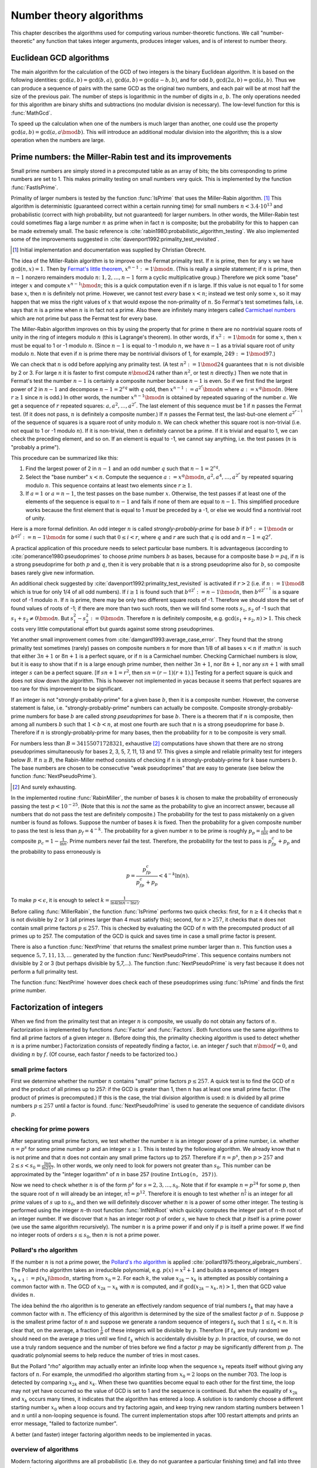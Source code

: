 ========================
Number theory algorithms
========================

This chapter describes the algorithms used for computing various
number-theoretic functions.  We call "number-theoretic" any function
that takes integer arguments, produces integer values, and is of
interest to number theory.

Euclidean GCD algorithms
------------------------

The main algorithm for the calculation of the GCD of two integers is
the binary Euclidean algorithm.  It is based on the following
identities: :math:`\gcd(a,b) = \gcd(b,a)`, :math:`\gcd(a,b) = \gcd(a-b,b)`,
and for odd :math:`b`, :math:`\gcd(2a,b) = \gcd(a,b)`. Thus we can produce
a sequence of pairs with the same GCD as the original two numbers, and each
pair will be at most half the size of the previous pair. The number of
steps is logarithmic in the number of digits in :math:`a`, :math:`b`. The only
operations needed for this algorithm are binary shifts and
subtractions (no modular division is necessary).  The low-level
function for this is :func:`MathGcd`.

To speed up the calculation when one of the numbers is much larger
than another, one could use the property :math:`\gcd(a,b)=\gcd(a,a \bmod b)`.
This will introduce an additional modular division into the algorithm;
this is a slow operation when the numbers are large.

Prime numbers: the Miller-Rabin test and its improvements
---------------------------------------------------------

Small prime numbers are simply stored in a precomputed table as an array of
bits; the bits corresponding to prime numbers are set to 1.  This makes
primality testing on small numbers very quick.  This is implemented by the
function :func:`FastIsPrime`.

Primality of larger numbers is tested by the function :func:`IsPrime` that
uses the Miller-Rabin algorithm. [#miller-rabin]_ This algorithm is
deterministic (guaranteed correct within a certain running time) for
small numbers :math:`n<3.4\cdot10^{13}` and probabilistic (correct with high
probability, but not guaranteed) for larger numbers.  In other words,
the Miller-Rabin test could sometimes flag a large number :math:`n` as prime
when in fact :math:`n` is composite; but the probability for this to happen
can be made extremely small. The basic reference is
:cite:`rabin1980:probabilistic_algorithm_testing`.  We also implemented some
of the improvements suggested in :cite:`davenport1992:primality_test_revisited`.

.. [#miller-rabin] Initial implementation and documentation was supplied by Christian Obrecht.

The idea of the Miller-Rabin algorithm is to improve on the Fermat
primality test. If :math:`n` is prime, then for any :math:`x` we have
:math:`\gcd(n,x)=1`. Then by `Fermat's little theorem`_,
:math:`x^{n-1}:=1 \bmod n`. (This is really a simple statement; if :math:`n` is
prime, then :math:`n-1` nonzero remainders modulo :math:`n`: :math:`1, 2, 
\ldots, n-1` form a cyclic multiplicative group.) Therefore we pick some 
"base" integer :math:`x` and compute :math:`x^{n-1} \bmod n`; this is a quick
computation even if :math:`n` is large. If this value is not equal to 1 for 
some base :math:`x`, then :math:`n` is definitely not prime.  However, we
cannot test *every* base :math:`x<n`; instead we test only some :math:`x`, so
it may happen that we miss the right values of :math:`x` that would expose the
non-primality of :math:`n`.  So Fermat's test sometimes fails, i.e. says
that :math:`n` is a prime when :math:`n` is in fact not a prime.  Also there
are infinitely many integers called `Carmichael numbers`_ which are not
prime but pass the Fermat test for every base.

.. _Fermat's little theorem: https://en.wikipedia.org/wiki/Fermat%27s_little_theorem
.. _Carmichael numbers: https://en.wikipedia.org/wiki/Carmichael_number

The Miller-Rabin algorithm improves on this by using the property that
for prime :math:`n` there are no nontrivial square roots of unity in the
ring of integers modulo :math:`n` (this is Lagrange's theorem). In other
words, if :math:`x^2:=1 \bmod n` for some :math:`x`, then :math:`x` must
be equal to 1 or -1 modulo :math:`n`. (Since :math:`n-1` is equal to -1
modulo :math:`n`, we have :math:`n-1` as a trivial square root of unity
modulo :math:`n`.  Note that even if :math:`n` is prime there may be
nontrivial divisors of 1, for example, :math:`2\dot49:=1 \bmod 97`.)

We can check that :math:`n` is odd before applying any primality test. (A
test :math:`n^2:=1 \bmod 24` guarantees that :math:`n` is not divisible by
2 or 3.  For large :math:`n` it is faster to first compute :math:`n \bmod 24`
rather than :math:`n^2`, or test :math:`n` directly.)  Then we note that in
Fermat's test the number :math:`n-1` is certainly a composite number because
:math:`n-1` is even. So if we first find the largest power of 2 in :math:`n-1`
and decompose :math:`n-1=2^rq` with :math:`q` odd, then
:math:`x^{n-1}:=a^{2^r}\bmod n` where :math:`a:=x^q \bmod n`. (Here
:math:`r\ge 1` since :math:`n` is odd.) In other words,
the number :math:`x^{n-1}\bmod n` is obtained by repeated squaring of the
number :math:`a`.  We get a sequence of :math:`r` repeated squares:
:math:`a, a^2,\ldots,a^{2^r}`.  The last element of this sequence must be 1 if
:math:`n` passes the Fermat test.  (If it does not pass, :math:`n` is
definitely a composite number.)  If :math:`n` passes the Fermat test, the
last-but-one element :math:`a^{2^{r-1}}` of the sequence of squares is a
square root of unity modulo :math:`n`.  We can check whether this square
root is non-trivial (i.e. not equal to 1 or -1 modulo :math:`n`). If it is
non-trivial, then :math:`n` definitely cannot be a prime. If it is trivial
and equal to 1, we can check the preceding element, and so on. If an
element is equal to -1, we cannot say anything, i.e. the test passes
(:math:`n` is "probably a prime").
 
This procedure can be summarized like this:

1. Find the largest power of 2 in :math:`n-1` and an odd number :math:`q`
   such that :math:`n-1=2^rq`.
2. Select the "base number" :math:`x<n`. Compute the sequence
   :math:`a:=x^q \bmod n`, :math:`a^2, a^4,\ldots, a^{2^r}` by repeated
   squaring modulo :math:`n`. This sequence contains at least two elements
   since :math:`r\ge 1`.
3. If :math:`a=1` or :math:`a=n-1`, the test passes on the base number
   :math:`x`. Otherwise, the test passes if at least one of the elements of
   the sequence is equal to :math:`n-1` and fails if none of them are equal
   to :math:`n-1`. This simplified procedure works because the first element
   that is equal to 1 *must* be preceded by a -1, or else we would find a
   nontrivial root of unity.

Here is a more formal definition. An odd integer :math:`n` is called
*strongly-probably-prime* for base :math:`b` if :math:`b^q:=1 \bmod n` or
:math:`b^{q2^i}:=n-1 \bmod n` for some :math:`i` such that :math:`0\le i < r`,
where :math:`q` and :math:`r` are such that :math:`q` is odd and
:math:`n-1 = q2^r`.

A practical application of this procedure needs to select particular
base numbers.  It is advantageous (according to
:cite:`pomerance1980:pseudoprimes` to choose *prime* numbers :math:`b`
as bases, because for a composite base :math:`b=pq`, if :math:`n` is
a strong pseudoprime for both :math:`p` and :math:`q`, then it is very
probable that :math:`n` is a strong pseudoprime also for :math:`b`,
so composite bases rarely give new information.

An additional check suggested by :cite:`davenport1992:primality_test_revisited`
is activated if :math:`r>2` (i.e. if :math:`n:=1\bmod 8` which is true for
only 1/4 of all odd numbers).  If :math:`i\ge 1` is found such that
:math:`b^{q2^i}:=n-1\bmod n`, then :math:`b^{q2^{i-1}}` is a square root
of -1 modulo :math:`n`. If :math:`n` is prime, there may be only two different
square roots of -1.  Therefore we should store the set of found values
of roots of -1; if there are more than two such roots, then we will find
some roots :math:`s_1`, :math:`s_2` of -1 such that
:math:`s_1+s_2\ne 0 \bmod n`. But :math:`s_1^2-s_2^2:=0 \bmod n`.
Therefore :math:`n` is definitely composite, e.g. :math:`\gcd(s_1+s_2,n)>1`.
This check costs very little computational effort but guards against some
strong pseudoprimes.

Yet another small improvement comes from :cite:`damgard1993:average_case_error`.
They found that the strong primality test sometimes (rarely) passes on
composite numbers :math:`n` for more than 1/8 of all bases :math:`x<n`
if :math:n` is such that either :math:`3n+1` or :math:`8n+1` is a perfect
square, or if :math:`n` is a Carmichael number. Checking Carmichael numbers
is slow, but it is easy to show that if :math:`n` is a large enough prime
number, then neither :math:`3n+1`, nor :math:`8n+1`, nor any :math:`sn+1`
with small integer :math:`s` can be a perfect square.  [If :math:`sn+1=r^2`,
then :math:`sn=(r-1)(r+1)`.]  Testing for a perfect square is quick and does
not slow down the algorithm. This is however not implemented in yacas because
it seems that perfect squares are too rare for this improvement to be
significant.

If an integer is not "strongly-probably-prime" for a given base :math:`b`,
then it is a composite number.  However, the converse statement is
false, i.e. "strongly-probably-prime" numbers can actually be
composite.  Composite strongly-probably-prime numbers for base :math:`b` are
called *strong pseudoprimes* for base :math:`b`. There is a theorem
that if :math:`n` is composite, then among all numbers :math:`b` such that
:math:`1 < b < n`, at most one fourth are such that :math:`n` is a strong
pseudoprime for base :math:`b`.  Therefore if :math:`n` is 
strongly-probably-prime for many bases, then the probability for :math:`n`
to be composite is very small.

For numbers less than :math:`B=34155071728321`, exhaustive [#exhaustive]_
computations have shown that there are no strong
pseudoprimes simultaneously for bases 2, 3, 5, 7, 11, 13 and 17. This
gives a simple and reliable primality test for integers below :math:`B`.
If :math:`n\ge B`, the Rabin-Miller method consists of checking if
:math:`n` is strongly-probably-prime for :math:`k` base numbers :math:`b`.
The base numbers are chosen to be consecutive "weak pseudoprimes" that are
easy to generate (see below the function :func:`NextPseudoPrime`).

.. [#exhaustive] And surely exhausting.

In the implemented routine :func:`RabinMiller`, the number of bases :math:`k`
is chosen to make the probability of erroneously passing the test
:math:`p < 10^{-25}`. (Note that this is *not* the same as the probability
to give an incorrect answer, because all numbers that do not pass the
test are definitely composite.) The probability for the test to pass
mistakenly on a given number is found as follows.  Suppose the number
of bases :math:`k` is fixed. Then the probability for a given composite
number to pass the test is less than :math:`p_f=4^{-k}`. The probability
for a given number :math:`n` to be prime is roughly
:math:`p_p=\frac{1}{\ln{n}}` and to be composite
:math:`p_c=1-\frac{1}{\ln{n}}`. Prime numbers never fail the test.
Therefore, the probability for the test to pass is :math:`p_fp_c+p_p`
and the probability to pass erroneously is

.. math:: p = \frac{p_fp_c}{p_fp_c+p_p} < 4^{-k}\ln(n).

To make :math:`p<\epsilon`, it is enough to select
:math:`k=\frac{1}{\ln{4}(\ln{n}-\ln{\epsilon})}`.

Before calling :func:`MillerRabin`, the function :func:`IsPrime` performs two
quick checks: first, for :math:`n\ge4` it checks that :math:`n` is not divisible by
2 or 3 (all primes larger than 4 must satisfy this); second, for
:math:`n>257`, it checks that :math:`n` does not contain small prime factors
:math:`p\le257`.  This is checked by evaluating the GCD of :math:`n` with the
precomputed product of all primes up to 257.  The computation of the
GCD is quick and saves time in case a small prime factor is present.

There is also a function :func:`NextPrime` that returns the smallest
prime number larger than :math:`n`.  This function uses a sequence
:math:`5,7,11,13,\ldots` generated by the function :func:`NextPseudoPrime`.
This sequence contains numbers not divisible by 2 or 3 (but perhaps
divisible by 5,7,...). The function :func:`NextPseudoPrime` is very fast
because it does not perform a full primality test.

The function :func:`NextPrime` however does check each of these pseudoprimes
using :func:`IsPrime` and finds the first prime number.


Factorization of integers
-------------------------

When we find from the primality test that an integer :math:`n` is composite,
we usually do not obtain any factors of :math:`n`.  Factorization is
implemented by functions :func:`Factor` and :func:`Factors`.  Both functions
use the same algorithms to find all prime factors of a given integer :math:`n`.
(Before doing this, the primality checking algorithm is used to detect
whether :math:`n` is a prime number.)  Factorization consists of repeatedly
finding a factor, i.e. an integer :math:`f` such that :math:`n\bmod f=0`, and
dividing :math:`n` by :math:`f`.  (Of course, each fastor :math:`f` needs to be
factorized too.)

small prime factors
^^^^^^^^^^^^^^^^^^^

First we determine whether the number :math:`n` contains "small" prime
factors :math:`p\le257`. A quick test is to find the GCD of :math:`n` and the
product of all primes up to 257: if the GCD is greater than 1, then
:math:`n` has at least one small prime factor. (The product of primes is
precomputed.) If this is the case, the trial division algorithm is
used: :math:`n` is divided by all prime numbers :math:`p\le257` until a factor is
found. :func:`NextPseudoPrime` is used to generate the sequence of candidate
divisors :math:`p`.

checking for prime powers
^^^^^^^^^^^^^^^^^^^^^^^^^

After separating small prime factors, we test whether the number :math:`n`
is an integer power of a prime number, i.e. whether :math:`n=p^s` for some
prime number :math:`p` and an integer :math:`s\ge1`. This is tested by the
following algorithm. We already know that :math:`n` is not prime and that
:math:`n` does not contain any small prime factors up to 257. Therefore if
:math:`n=p^s`, then :math:`p>257` and :math:`2\le s<s_0=\frac{\ln{n}}{\ln{257}}`.
In other words, we only need to look for powers not greater than :math:`s_0.`
This number can be approximated by the "integer logarithm" of :math:`n` in
base 257 (routine ``IntLog(n, 257)``).

Now we need to check whether :math:`n` is of the form :math:`p^s` for
:math:`s=2,3,\ldots,s_0`. Note that if for example :math:`n=p^{24}` for some
:math:`p`, then the square root of :math:`n` will already be an integer,
:math:`n^\frac{1}{2}=p^{12}`. Therefore it is enough to test whether
:math:`n^\frac{1}{s}` is an integer for all *prime* values of :math:`s` up to
:math:`s_0`, and then we will definitely discover whether :math:`n` is a power
of some other integer. The testing is performed using the integer :math:`n`-th
root function :func:`IntNthRoot` which quickly computes the integer part of
:math:`n`-th root of an integer number. If we discover that :math:`n` has an
integer root :math:`p` of order :math:`s`, we have to check that :math:`p`
itself is a prime power (we use the same algorithm recursively). The number
:math:`n` is a prime power if and only if :math:`p` is itself a prime power.
If we find no integer roots of orders :math:`s\le s_0`, then :math:`n` is not
a prime power.

Pollard's rho algorithm
^^^^^^^^^^^^^^^^^^^^^^^

If the number :math:`n` is not a prime power, the `Pollard's rho algorithm`_
is applied :cite:`pollard1975:theory_algebraic_numbers`. The Pollard rho
algorithm takes an irreducible polynomial, e.g. :math:`p(x)=x^2+1` and builds
a sequence of integers :math:`x_{k+1}:=p(x_k)\bmod n`, starting from
:math:`x_0=2`. For each :math:`k`, the value :math:`x_{2k}-x_k` is attempted
as possibly containing a common factor with :math:`n`. The GCD of
:math:`x_{2k}-x_k` with :math:`n` is computed, and if
:math:`\gcd(x_{2k}-x_k,n)>1`, then that GCD value divides :math:`n`.

.. _Pollard's rho algorithm: https://en.wikipedia.org/wiki/Pollard%27s_rho_algorithm

The idea behind the rho algorithm is to generate an effectively
random sequence of trial numbers :math:`t_k` that may have a common factor
with :math:`n`. The efficiency of this algorithm is determined by the size
of the smallest factor :math:`p` of :math:`n`. Suppose :math:`p` is the
smallest prime factor of :math:`n` and suppose we generate a random sequence
of integers :math:`t_k` such that :math:`1\leq t_k<n`. It is clear that, on
the average, a fraction :math:`\frac{1}{p}` of these integers will be divisible
by :math:`p`. Therefore (if :math:`t_k` are truly random) we should need on
the average :math:`p` tries until we find :math:`t_k` which is accidentally
divisible by :math:`p`. In practice, of course, we do not use a truly random
sequence and the number of tries before we find a factor :math:`p` may be
significantly different from :math:`p`. The quadratic polynomial seems to
help reduce the number of tries in most cases.

But the Pollard "rho" algorithm may actually enter an infinite loop
when the sequence :math:`x_k` repeats itself without giving any factors of
:math:`n`. For example, the unmodified rho algorithm starting from
:math:`x_0=2` loops on the number 703. The loop is detected by comparing
:math:`x_{2k}` and :math:`x_k`. When these two quantities become equal to each
other for the first time, the loop may not yet have occurred so the
value of GCD is set to 1 and the sequence is continued. But when the
equality of :math:`x_{2k}` and :math:`x_k` occurs many times, it indicates that
the algorithm has entered a loop. A solution is to randomly choose a
different starting number :math:`x_0` when a loop occurs and try factoring
again, and keep trying new random starting numbers between 1 and :math:`n`
until a non-looping sequence is found. The current implementation
stops after 100 restart attempts and prints an error message, "failed
to factorize number".

A better (and faster) integer factoring algorithm needs to be
implemented in yacas.

overview of algorithms
^^^^^^^^^^^^^^^^^^^^^^

Modern factoring algorithms are all probabilistic (i.e. they do not
guarantee a particular finishing time) and fall into three categories:

1. Methods that work well (i.e. quickly) if there is a relatively
   small factor :math:`p` of :math:`n` (even if :math:`n` itself is large).
   Pollard's rho algorithm belongs to this category. The fastest in this
   category is `Lenstra's elliptic curves method`_ (ECM).
2. Methods that work equally quickly regardless of the size of
   factors (but slower with larger :math:`n`). These are the continued
   fractions method and the various sieve methods. The current best
   is the `General Number Field Sieve`_ (GNFS) but it is quite a
   complicated algorithm requiring operations with high-order algebraic
   numbers. The next best one is the `Multiple Polynomial Quadratic
   Sieve`_ (MPQS).
3. Methods that are suitable only for numbers of special
   interesting form, e.g. Fermat numbers :math:`2^{2^k}-1` or generally
   numbers of the form :math:`r^s+a` where :math:`s` is large but :math:`r`
   and :math:`a` are very small integers. The best method seems to be the
   `Special Number Field Sieve`_ which is a faster variant of the GNFS adapted
   to the problem.

.. _Lenstra's elliptic curves method: https://en.wikipedia.org/wiki/Lenstra_elliptic_curve_factorization
.. _General Number Field Sieve: https://en.wikipedia.org/wiki/General_number_field_sieve
.. _Multiple Polynomial Quadratic Sieve: http://www.mersennewiki.org/index.php/Multiple_polynomial_quadratic_sieve
.. _Special Number Field Sieve: https://en.wikipedia.org/wiki/Special_number_field_sieve

There is ample literature describing these algorithms.

The Jacobi symbol
-----------------

A number :math:`m` is a *quadratic residue modulo* :math:`n` if there exists a
number :math:`k` such that :math:`k^2:=m\bmod n`.

The `Legendre symbol`_ :math:`(\frac{m}{n})` is defined as :math:`+1` if 
:math:`m` is a quadratic residue modulo :math:`n` and :math:`-1` if it is a
non-residue. The Legendre symbol is equal to :math:`0` if :math:`\frac{m}{n}`
is an integer.

.. _Legendre symbol: https://en.wikipedia.org/wiki/Legendre_symbol

The `Jacobi symbol` :math:`(\frac{m}{n})` is defined as the product of the
Legendre symbols of the prime factors :math:`f_i` of 
:math:`n=f_1^{p_1}\ldots f_s^{p_s}`

.. math:: \left(\frac{m}{n}\right) := \left(\frac{m}{f_1}\right)^{p_1}\ldots \left(\frac{m}{f}\right)^{p_s}

(Here we used the same notation :math:`(\frac{a}{b})` for the Legendre and the
Jacobi symbols; this is confusing but seems to be the current practice.)  The
Jacobi symbol is equal to :math:`0` if :math:`m`, :math:`n` are not mutually
prime (have a common factor). The Jacobi symbol and the Legendre symbol have
values :math:`+1`, :math:`-1` or :math:`0`.

.. _Jacobi symbol: https://en.wikipedia.org/wiki/Jacobi_symbol

The Jacobi symbol can be efficiently computed without knowing the full
factorization of the number :math:`n`.  The currently used method is based
on the following identities for the Jacobi symbol:

1. :math:`(\frac{a}{1}) = 1`,
2. :math:`(\frac{2}{b}) = (-1)^{\frac{b^2-1}{8}}`,
3. :math:`(\frac{ab}{c}) = (\frac{a}{c})(\frac{b}{c})`,
4. If :math:`a:=b\bmod c`, then :math:`(\frac{a}{c})=(\frac{b}{c})`,
5. If :math:`a`, :math:`b` are both odd, then
   :math:`(\frac{a}{b})=(\frac{b}{a}) (-1)^\frac{(a-1)(b-1)}{4}`.

Using these identities, we can recursively reduce the computation of
the Jacobi symbol :math:`(\frac{a}{b})` to the computation of the Jacobi
symbol for numbers that are on the average half as large.  This is similar
to the fast binary Euclidean algorithm for the computation of the GCD.  The
number of levels of recursion is logarithmic in the arguments :math:`a`,
:math:`b`.

More formally, Jacobi symbol :math:`(\frac{a}{b})` is computed by the following
algorithm.  (The number :math:`b` must be an odd positive integer, otherwise
the result is undefined.)

1. If :math:`b=1`, return :math:`1` and stop. If :math:`a=0`, return :math:`0`
   and stop. Otherwise, replace :math:`(\frac{a}{b})` by
   :math:`(\frac{a\bmod b}{b})` (identity 4).
2. Find the largest power of :math:`2` that divides :math:`a`. Say, 
   :math:`a=2^{sc}` where :math:`c` is odd.  Replace :math:`(\frac{a}{b})` by
   :math:`(\frac{c}{b})(-1)^\frac{s(b^2-1)}{8}`
   (identities 2 and 3).
3. Now that :math:`c<b`, replace :math:`(\frac{c}{b})` by 
   :math:`(\frac{b}{c})(-1)^\frac{(b-1)(c-1)}{4}` (identity 5).
4. Continue to step 1.

Note that the arguments :math:`a`, :math:`b` may be very large integers and we
should avoid performing multiplications of these numbers.  We can
compute :math:`(-1)^\frac{(b-1)(c-1)}{4}` without multiplications. This
expression is equal to :math:`1` if either :math:`b` or :math:`c` is equal to 1
mod 4; it is equal to :math:`-1` only if both :math:`b` and :math:`c` are equal
to 3 mod 4. Also, :math:`(-1)^\frac{b^2-1}{8}` is equal to :math:`1` if either
:math:`b=1` or :math:`b=7` mod 8, and it is equal to :math:`-1` if :math:`b=3`
or :math:`b=5` mod 8.  Of course, if :math:`s` is even, none of this needs
to be computed.


Integer partitions
------------------

partitions of an integer
^^^^^^^^^^^^^^^^^^^^^^^^

A partition of an integer :math:`n` is a way of writing :math:`n` as the sum of
positive integers, where the order of these integers is unimportant.
For example, there are 3 ways to write the number 3 in this way:
:math:`3=1+1+1`, :math:`3=1+2`, :math:`3=3`.  The function :func:`PartitionsP`
counts the number of such partitions.

partitions of an integer by Rademacher-Hardy-Ramanujan series
"""""""""""""""""""""""""""""""""""""""""""""""""""""""""""""

Large :math:`n`

The first algorithm used to compute this function uses the
Rademacher-Hardy-Ramanujan (RHR) theorem and is efficient for large
:math:`n`.  (See for example [Ahlgren <i>et al.</i> 2001].)  The number of
partitions :math:`P(n)` is equal to an infinite sum:

.. math:: P(n) = \frac{1}{\pi\sqrt{2}}\sum_{k=1}^{\infty}\sqrt{k}A(k,n)S(k,n),

where the functions :math:`A` and :math:`S` are defined as follows:

.. math:: S(k,n) := \frac{d}{dn} \frac{\sinh(\frac{\pi}{k}\sqrt{\frac{2}{3}(n-\frac{1}{24})})}{\sqrt{n-\frac{1}{24}}}

.. math:: A(k,n) := \sum_{l=1}^{k} \delta_{\gcd(l,k),1}\exp(-2\pi i \frac{ln}{k}+\pi i B(k,l)),

where :math:`\delta_{x,y}` is the Kronecker delta function (so that the
summation goes only over integers :math:`l` which are mutually prime with
:math:`k`) and :math:`B` is defined by 

.. math:: B(k,l) := \sum_{j=1}^{k-1}\frac{j}{k}\left(\frac{lj}{k}-\left\lfloor\frac{lj}{k}\right\rfloor-\frac{1}{2}\right).

The first term of the series gives, at large :math:`n`, the Hardy-Ramanujan
asymptotic estimate,

.. math:: P(n) \sim P_0(n) := \frac{1}{4n\sqrt{3}}\exp\left(\pi\sqrt{\frac{2n}{3}}\right).

The absolute value of each term decays quickly, so after :math:`O(\sqrt{n})`
terms the series gives an answer that is very close to the integer result.

There exist estimates of the error of this series, but they are
complicated.  The series is sufficiently well-behaved and it is easier
to determine the truncation point heuristically.  Each term of the
series is either 0 (when all terms in :math:`A(k,n)` happen to cancel) or
has a magnitude which is not very much larger than the magnitude of
the previous nonzero term.  (But the series is not actually
monotonic.)  In the current implementation, the series is truncated
when :math:`|A(k,n)S(n)\sqrt{k}|` becomes smaller than :math:`0.1` for the
first time; in any case, the maximum number of calculated terms is
:math:`5+\frac{\sqrt{n}}{2}`.  One can show that asymptotically for large
:math:`n`, the required number of terms is less than
:math:`\frac{\mu}{\ln{\mu}}`, where :math:`\mu:=\pi\sqrt{\frac{2n}{3}}`.

[Ahlgren <i>et al.</i> 2001] mention that there exist explicit
constants :math:`B_1` and :math:`B_2` such that

.. math:: |P(n)-\sum_{k=1}^{B_1\sqrt{n}}A(k,n))| < B_2n^{-\frac{1}{4}}.

The floating-point precision necessary to obtain the integer result
must be at least the number of digits in the first term :math:`P_0(n)`, i.e.

.. math:: Prec > \frac{\pi\sqrt{\frac{2n}{3}}-\ln(4n\sqrt{3})}{\ln(10)}.

However, :program:`yacas` currently uses the fixed-point precision model.
Therefore, the current implementation divides the series by :math:`P_0(n)`
and computes all terms to :math:`Prec` digits.

The RHR algorithm requires :math:`O\left(\left(\frac{n}{\ln(n)}\right)^\frac{3}{2}\right)`
operations, of which :math:`O(\frac{n}{\ln(n)})` are long multiplications at
precision :math:`Prec\sim O(\sqrt{n})` digits.  The computational cost is
therefore :math:`O(\frac{n}{\ln(n)}M(\sqrt{n}))`.

partitions of an integer by recurrence relation
"""""""""""""""""""""""""""""""""""""""""""""""

Small :math:`n`

The second, simpler algorithm involves a recurrence relation

.. math:: P_n = \sum_{k=1}^n (-1)^{k+1}(P_{n-\frac{k(3k-1)}{2}}+P_{n-\frac{k(3k+1)}{2}}).

The sum can be written out as

.. math:: P_{n-1}+P_{n-2}-P_{n-5}-P_{n-7}+\ldots,

where :math:`1, 2, 5, 7, \ldots` is the `generalized pentagonal sequence`_
generated by the pairs :math:`\frac{k(3k-1)}{2}`, :math:`\frac{k(3k+1)}{2}`
for :math:`k=1,2,\ldots`. The recurrence starts from :math:`P_0=1`,
:math:`P_1=1`.  (This is implemented as :func:`PartitionsP'recur`.)

.. _generalized pentagonal sequence: https://oeis.org/A001318

The sum is actually not over all :math:`k` up to :math:`n` but is truncated when
the pentagonal sequence grows above :math:`n`.  Therefore, it contains only
:math:`O(\sqrt{n})` terms.  However, computing :math:`P_n` using the recurrence
relation requires computing and storing :math:`P_k` for all
:math:`1\le k\le n`. No long multiplications are necessary, but the number
of long additions of numbers with :math:`Prec\sim O(\sqrt{n})` digits is
:math:`O(n^\frac{3}{2})`. Therefore the computational cost is :math:`O(n^2)`.
This is asymptotically slower than the RHR algorithm even if a slow
:math:`O(n^2)` multiplication is used. With internal yacas math, the recurrence
relation is faster for :math:`n<300` or so, and for larger :math:`n` the RHR
algorithm is faster.


Miscellaneous functions
-----------------------

divisors
^^^^^^^^

The function :func:`Divisors` currently returns the number of divisors of
integer, while :func:`DivisorsSum` returns the sum of these divisors.  (The
current algorithms need to factor the number.) The following theorem
is used:

Let :math:`p_1^{k_1}\ldots p_r^{k_r}` be the prime factorization of :math:`n`,
where :math:`r` is the number of prime factors and :math:`k_i` is the
multiplicity of the :math:`i`-th factor. Then 

.. math::

   \mathrm{Divisors}(n) =(k_1+1)\ldots(k_r+1)

.. math::
   \mathrm{DivisorsSum}(n) = \frac{p_1^{k_1+1} -1}{p_1-1}\ldots\frac{p_r^{k_r+1} -1}{p_r-1}

proper divisors
"""""""""""""""

The functions :func:`ProperDivisors` and :func:`ProperDivisorsSum` are
functions that do the same as the above functions, except they do not consider
the number :math:`n` as a divisor for itself.  These functions are defined
by:

.. math::

   \mathrm{ProperDivisors}(n) := \mathrm{Divisors}(n) - 1;

.. math::
   \mathrm{ProperDivisorsSum}(n) := \mathrm{DivisorsSum}(n) - n;

Another number-theoretic function is :func:`Moebius`, defined as follows:
:math:`\mathrm{Moebius}(n)=(-1)^r` if no factors of :math:`n` are repeated,
:math:`\mathrm{Moebius}(n)=0` if some factors are repeated, and
:math:`\mathrm{Moebius}(n)=1` if :math:`n = 1`. This again requires to factor
the number :math:`n` completely and investigate the properties of its prime
factors. From the definition, it can be seen that if :math:`n` is prime,
then :math:`\mathrm{Moebius}(n) = -1`. The predicate :func:`IsSquareFree` then
reducess to :math:`\mathrm{Moebius}(n)\ne0`, which means that no factors of
:math:`n` are repeated.


Gaussian integers
-----------------

A *Gaussian integer* is a complex number of the form :math:`z =
a+b*\imath`, where :math:`a` and :math:`b` are ordinary (rational) integers.
[#rational_integers]_ The ring of Gaussian integers is usually denoted by
:math:`\mathbb{Z}[\imath]` in the mathematical literature. It is an example
of a ring of algebraic integers.

.. [#rational_integers] To distinguish ordinary integers from Gaussian
   integers, the ordinary integers (with no imaginary part) are called
   *rational integers*.

The function :func:`GaussianNorm` computes the norm :math:`N(z)=a^2+b^2` of
:math:`z`. The norm plays a fundamental role in the arithmetic of Gaussian
integers, since it has the multiplicative property

.. math:: N(zw) = N(z)N(w).

A unit of a ring is an element that divides any other element of the
ring.  There are four units in the Gaussian integers: :math:`1`, :math:`-1`,
:math:`\imath`, :math:`-\imath`. They are exactly the Gaussian integers whose
norm is :math:`1`. The predicate :func:`IsGaussianUnit` tests for a Gaussian
unit.

Two Gaussian integers :math:`z` and :math:`w` are *associated* is
:math:`\frac{z}{w}` is a unit. For example, :math:`2+\imath` and
:math:`-1+2\imath` are associated.

A Gaussian integer is called *prime* if it is only divisible by the
units and by its associates. It can be shown that the primes in the
ring of Gaussian integers are:

1. :math:`1+\imath` and its associates.
2. The rational (ordinary) primes of the form :math:`4n+3`.
3. The factors :math:`a+b\imath` of rational primes :math:`p` of the form
   :math:`p=4n+1`, whose norm is :math:`p=a^2+b^2`.

For example, :math:`7` is prime as a Gaussian integer, while :math:`5` is not,
since :math:`5 = (2+\imath)(2-\imath)`.  Here :math:`2+\imath` is a Gaussian
prime.

Factors
^^^^^^^

The ring of Gaussian integers is an example of an Euclidean ring,
i.e. a ring where there is a division algorithm.  This makes it
possible to compute the greatest common divisor using Euclid's
algorithm. This is what the function :func:GaussianGcd` computes.

As a consequence, one can prove a version of the fundamental theorem
of arithmetic for this ring: The expression of a Gaussian integer as a
product of primes is unique, apart from the order of primes, the
presence of units, and the ambiguities between associated primes.

The function :func:`GaussianFactors` finds this expression of a Gaussian
integer :math:`z` as the product of Gaussian primes, and returns the result
as a list of pairs :math:`(p,e)`, where :math:`p` is a Gaussian prime and
:math:`e` is the corresponding exponent.  To do that, an auxiliary function
called :func:`GaussianFactorPrime` is used. This function finds a factor of a
rational prime of the form :math:`4n+1`. We compute :math:`a := (2n)!\bmod p`.
By Wilson's theorem :math:`a^2` is congruent to :math:`-1` (mod :math:`p`),
and it follows that :math:`p` divides :math:`(a+\imath)(a-\imath)=a^2+1` in
the Gaussian integers. The desired factor is then the :func:`GaussianGcd` of
:math:`a+\imath` and :math:`p`. If the result is :math:`a+b\imath`, then
:math:`p=a^2+b^2`.

If :math:`z` is a rational (i.e. real) integer, we factor :math:`z` in the
Gaussian integers by first factoring it in the rational integers, and
after that by factoring each of the integer prime factors in the
Gaussian integers.
 
If :math:`z` is not a rational integer, we find its possible Gaussian prime
factors by first factoring its norm :math:`N(z)` and then computing the
exponent of each of the factors of :math:`N(z)` in the decomposition of
:math:`z`.

A simple factorization algorithm for univariate polynomials
-----------------------------------------------------------

This section discusses factoring polynomials using arithmetic modulo
prime numbers. Information was used from
:cite:`knuth1997:acp_seminumerical_algorithms` and
:cite:`davenport1988:computer_algebra`.

A simple factorization algorithm is developed for univariate
polynomials. This algorithm is implemented as the function
:func:`BinaryFactors`. The algorithm was named the binary factoring
algorithm since it determines factors to a polynomial modulo :math:`2^n` for
successive values of :math:`n`, effectively adding one binary digit to the
solution in each iteration. No reference to this algorithm has been
found so far in literature.

Berlekamp showed that polynomials can be efficiently factored when
arithmetic is done modulo a prime. The `Berlekamp algorithm`_ is only
efficient for small primes, but after that `Hensel lifting`_ can be used
to determine the factors modulo larger numbers.

.. _Berlekamp algorithm: https://en.wikipedia.org/wiki/Berlekamp%27s_algorithm
.. _Hensel lifting: https://en.wikipedia.org/wiki/Hensel%27s_lemma

The algorithm presented here is similar in approach to applying the
Berlekamp algorithm to factor modulo a small prime, and then factoring
modulo powers of this prime (using the solutions found modulo the
small prime by the Berlekamp algorithm) by applying Hensel lifting.
However it is simpler in set up. It factors modulo 2, by trying all
possible factors modulo 2 (two possibilities, if the polynomial is
monic). This performs the same action usually left to the Berlekamp
step. After that, given a solution modulo :math:`2^n`, it will test for a
solution :math:`f_i` modulo :math:`2^n` if :math:`f_i` or :math:`f_i + 2^n`
are a solution modulo :math:`2^{n+1}`.

This scheme raises the precision of the solution with one digit in
binary representation. This is similar to the linear Hensel lifting
algorithm, which factors modulo :math:`p^n` for some prime :math:`p`, where
:math:`n` increases by one after each iteration. There is also a quadratic
version of Hensel lifting which factors modulo :math:`p^{2^n}`, in effect
doubling the number of digits (in :math:`p`-adic expansion) of the solution
after each iteration. However, according to Davenport, the quadratic
algorithm is not necessarily faster.

The algorithm here thus should be equivalent in complexity to Hensel
lifting linear version. This has not been verified yet.


Modular arithmetic
------------------

This section copies some definitions and rules from <I>The Art of
Computer Programming, Volume 1, Fundamental Algorithms </I> regarding
arithmetic modulo an integer.

Arithmetic modulo an integer :math:`p` requires performing the arithmetic
operation and afterwards determining that integer modulo :math:`p`. A number
:math:`x` can be written as

.. math:: x=qp+r

where :math:`q` is called the quotient, and :math:`r` remainder.  There is some
liberty in the range one chooses :math:`r` to be in. If :math:`r` is an integer
in the range :math:`0,1,\ldots,p-1` then it is the *modulo*,
:math:`r = x \bmod p`.

When :math:`x\bmod p = y\bmod p`, the notation :math:`x=y\pmod p` is used. All
arithmetic calculations are done modulo an integer :math:`p` in that case.

For calculations modulo some :math:`p` the following rules hold:

* If :math:`a=b\pmod p` and :math:`x=y\pmod p`, then :math:`ax=by\pmod p`,
  :math:`a+x=b+y\pmod p`, and :math:`a-x=b-y\pmod p`.  This means that for
  instance also :math:`x^n\bmod p = (x\bmod p)^n\bmod p`.
* Two numbers :math:`x` and :math:`y` are *relatively prime* if they don't
  share a common factor, that is, if their greatest common denominator
  is one, :math:`\gcd(x,y)=1`.
* If :math:`ax=by\pmod p` and if :math:`a=b\pmod p`, and if :math:`a` and 
  :math:`p` are relatively prime, then :math:`x=y\pmod p`.  This is useful
  for dividing out common factors.
* :math:`a=b\pmod p` if and only if :math:`an=bn\pmod np` when :math:`n\ne0`.
  Also, if :math:`r` and :math:`s` are relatively prime, then
  :math:`a=b\pmod rs` only if :math:`a=b\pmod r` and :math:`a=b\pmod s`.
  These rules are useful when the modulus is changed.

For polynomials :math:`v_1(x)` and :math:`v_2(x)` it further holds that

.. math:: (v_1(x)+v_2(x))^p = v_1(x)^p + v_2(x)^p\pmod p

This follows by writing out the expression, noting that the binomial
coefficients that result are multiples of :math:`p`, and thus their value
modulo :math:`p` is zero (:math:`p` divides these coefficients), so only the
two terms on the right hand side remain.

Some corollaries
^^^^^^^^^^^^^^^^

One corollary of the rules for calculations modulo an integer is
`Fermat's little theorem`_: if :math:`p` is a prime number then
:math:`a^p=a\pmod p` for all integers :math:`a` (for a proof, see Knuth).

.. _Fermat's little theorem: https://en.wikipedia.org/wiki/Fermat%27s_little_theorem

An interesting corollary to this is that, for some prime integer :math:`p`:

.. math:: v(x)^p = v(x^p)\pmod p.

This follows from writing it out and using Fermat's little theorem to replace
:math:`a^p` with :math:`a` where appropriate (the coefficients to the
polynomial when written out, on the left hand side).

Factoring using modular arithmetic
^^^^^^^^^^^^^^^^^^^^^^^^^^^^^^^^^^

The task is to factor a polynomial 

.. math:: p(x) = a_nx^n + \ldots + a_0

into a form 

.. math p(x) = Cg(x)f_1(x)^p_1f_2(x)^p_2\ldots f_m(x)^p_m

Where :math:`f_i(x)` are irreducible polynomials of the form:

.. math:: f_i(x) = x+c_i

The part that could not be factorized is returned as :math:`g(x)`,
with a possible constant factor :math:`C`.

The factors :math:`f_i(x)` and :math:`g(x)` are determined uniquely by
requiring them to be monic. The constant :math:`C` accounts for a common factor.

The :math:`c_i` constants in the resulting solutions :math:`f_i(x)` can be 
rational numbers (or even complex numbers, if Gaussian integers
are used).

Preparing the polynomial for factorization
^^^^^^^^^^^^^^^^^^^^^^^^^^^^^^^^^^^^^^^^^^

The final factoring algorithm needs the input polynomial to be monic
with integer coefficients (a polynomial is monic if its leading
coefficient is one). Given a non-monic polynomial with rational
coefficients, the following steps are performed:

Convert polynomial with rational coefficients to polynomial with integer coefficients

First the least common multiple :math:`lcm` of the denominators of the
coefficients :math:`p(x)` has to be found, and the polynomial is multiplied
by this number.  Afterwards, the :math:`C` constant in the result should
have a factor :math:`\frac{1}{lcm}`.

The polynomial now only has integer coefficients.


Convert polynomial to a monic polynomial
^^^^^^^^^^^^^^^^^^^^^^^^^^^^^^^^^^^^^^^^

The next step is to convert the polynomial to one where the leading
coefficient is one. In order to do so, following "Davenport", the
following steps have to be taken:

1. Multiply the polynomial by :math:`a_n^{n-1}`
2. Perform the substitution :math:`x=\frac{y}{a_n}`

The polynomial is now a monic polynomial in :math:`y`.

After factoring, the irreducible factors of :math:`p(x)`  can be obtained by
multiplying :math:`C` with :math:`\frac{1}{a_n^{n-1}}`, and replacing
:math:`y` with :math:`a_nx`. The irreducible solutions :math:`a_nx+c_i`
can be replaced by :math:`x+\frac{c_i}{a_i}` after multiplying :math:`C`
by :math:`a_n`, converting the factors to monic factors.

After the steps described here the polynomial is now monic with
integer coefficients, and the factorization of this polynomial can be
used to determine the factors of the original polynomial :math:`p(x)`.


Definition of division of polynomials
^^^^^^^^^^^^^^^^^^^^^^^^^^^^^^^^^^^^^

To factor a polynomial a division operation for polynomials modulo
some integer is needed. This algorithm needs to return a quotient
:math:`q(x)` and remainder :math:`r(x)` such that:

.. math:: p(x) = q(r)d(x) + r(x)\pmod p

for some polymomial :math:`d(x)` to be divided by, modulo some integer
:math:`p`. :math:`d(x)` is said to divide :math:`p(x)` (modulo :math:`p`)
if :math:`r(x)` is zero.  It is then a factor modulo :math:`p`.

For binary factoring algorithm it is important that if some monic
:math:`d(x)` divides :math:`p(x)`, then it also divides :math:`p(x)` modulo
some integer :math:`p`.

Define :math:`\mathrm{deg}(f(x))` to be the `degree`_ of :math:`f(x)` and
:math:`\mathrm{lc}(f(x))` to be the leading coefficient of :math:`f(x)`.
Then, if :math:`\mathrm{deg}(p(x))\ge \mathrm{deg}(d(x))`, one
can compute an integer :math:`s` such that

.. _degree: https://en.wikipedia.org/wiki/Degree_of_a_polynomial

.. math:: \mathrm{lc}(d(x))s = lc(p(x)\pmod p

If :math:`p` is prime, then 

.. math:: s = \mathrm{lc}(p(x))\mathrm{lc}(d(x))^{p-2}\bmod p

Because :math:`a^{p-1} = 1\pmod p` for any :math:`a`. If :math:`p` is not
prime but :math:`d(x)` is monic (and thus :math:`\mathrm{lc}(d(x)) = 1`,

.. math:: s = \mathrm{lc}(p(x))

This identity can also be used when dividing in general (not modulo
some integer), since the divisor is monic.

The quotient can then be updated by adding a term:

.. math:: term = sx^{\mathrm{deg}(p(x))-\mathrm{deg}(d(x))}

and updating the polynomial to be divided, :math:`p(x)`, by subtracting
:math:`d(x)term`. The resulting polynomial to be divided now has a degree
one smaller than the previous.

When the degree of :math:`p(x)` is less than the degree of :math:`d(x)` it is
returned as the remainder.

A full division algorithm for arbitrary integer :math:`p>1` with
:math:`\mathrm{lc}(d(x)) = 1` would thus look like::

	divide(p(x),d(x),p)
	   q(x) = 0
	   r(x) = p(x)
	   while (deg(r(x)) >= deg(d(x)))
	      s = lc(r(x))
	      term = s*x^(deg(r(x))-deg(d(x)))
	      q(x) = q(x) + term
	      r(x) = r(x) - term*d(x) mod p
	   return (q(x),r(x))

The reason we can get away with factoring modulo :math:`2^n` as opposed to
factoring modulo some prime :math:`p` in later sections is that the divisor
:math:`d(x)` is monic. Its leading coefficient is one and thus :math:`q(x)` and
:math:`r(x)` can be uniquely determined. If :math:`p` is not prime and
:math:`\mathrm{lc}(d(x))` is not equal to one, there might be multiple
combinations for which :math:`p(x) = q(x)d(x)+r(x)`, and we are interested
in the combinations where :math:`r(x)` is zero. This can be costly to determine
unless :math:`(q(x),r(x))` is unique.  This is the case here because we are
factoring a monic polynomial, and are thus only interested in cases where
:math:`\mathrm{lc}(d(x)) = 1`.


Determining possible factors modulo 2
^^^^^^^^^^^^^^^^^^^^^^^^^^^^^^^^^^^^^

We start with a polynomial :math:`p(x)` which is monic and has integer
coefficients.

It will be factored into a form:

.. math:: p(x) = g(x)f_1(x)^{p_1}f_2(x)^{p_2}\ldots f_m(x)^{p_m}

where all factors :math:`f_i(x)` are monic also.

The algorithm starts by setting up a test polynomial, :math:`p_{test}(x)`
which divides :math:`p(x)`, but has the property that

.. math:: p_{test}(x) = g(x)f_1(x)f_2(x)\ldots f_m(x)

Such a polynomial is said to be *square-free*.  It has the same
factors as the original polynomial, but the original might have
multiple of each factor, where :math:`p_{test}(x)` does not.

The square-free part of a polynomial can be obtained as follows:

.. math:: p_{test}(x) = \frac{p(x)}{\gcd(p(x),\frac{d}{dx}p(x))}

It can be seen by simply writing this out that :math:`p(x)` and
:math:`\frac{d}{dx}p(x)` will have factors :math:`f_i(x)^{p_i-1}` in common.
these can thus be divided out.

It is not a requirement of the algorithm that the algorithm being
worked with is square-free, but it speeds up computations to work with
the square-free part of the polynomial if the only thing sought after
is the set of factors. The multiplicity of the factors can be
determined using the original :math:`p(x)`.

Binary factoring then proceeds by trying to find potential solutions
modulo :math:`p=2` first. There can only be two such solutions: :math:`x+0`
and :math:`x+1`.

A list of possible solutions :math:`L` is set up with potential solutions.


Determining factors modulo :math:`2^n` given a factorization modulo 2
^^^^^^^^^^^^^^^^^^^^^^^^^^^^^^^^^^^^^^^^^^^^^^^^^^^^^^^^^^^^^^^^^^^^^

At this point there is a list :math:`L` with solutions modulo :math:`2^n` for
some :math:`n`. The solutions will be of the form: :math:`x+a`. The first step
is to determine if any of the elements in :math:`L` divides :math:`p(x)` (not
modulo any integer).  Since :math:`x+a` divides :math:`p_{test}(x)` modulo
:math:`2^n`, both :math:`x+a` and :math:`x+a-2^n` have to be checked.

If an element in :math:`L` divides :math:`p_{test}(x)`, :math:`p_{test}(x)`
is divided by it, and a loop is entered to test how often it divides
:math:`p(x)` to determine the multiplicity :math:`p_i` of the factor.
The found factor :math:`f_i(x) = x+c_i` is added as a combination
:math:`(x+c_i, p_i)`. :math:`p(x)` is divided by :math:`f_i(x)^p_i`.

At this point there is a list :math:`L` of factors that divide
:math:`p_{test}(x)` modulo :math:`2^n`. This implies that for each of the
elements :math:`u` in :math:`L`, either :math:`u` or :math:`u+2^n` should
divide :math:`p_{test}(x)` modulo :math:`2^{n+1}`. The following step is thus
to set up a new list with new elements that divide :math:`p_{test}(x)`
modulo :math:`2^{n+1}`.

The loop is re-entered, this time doing the calculation modulo
:math:`2^{n+1}` instead of modulo :math:`2^n`.

The loop is terminated if the number of factors found equals
:math:`\mathrm{deg}(p_{test}(x))`, or if :math:`2^n` is larger than the
smallest non-zero coefficient of :math:`p_test(x)` as this smallest non-zero
coefficient is the product of all the smallest non-zero coefficients of the
factors, or if the list of potential factors is zero.

The polynomial :math:`p(x)` can not be factored any further, and is added as
a factor :math:`(p(x), 1)`.

The function :func:`BinaryFactors`, yields the following interaction in yacas::

  In> BinaryFactors((x+1)^4*(x-3)^2)
  Out> {{x-3,2},{x+1,4}}
  In> BinaryFactors((x-1/5)*(2*x+1/3))
  Out> {{2,1},{x-1/5,1},{x+1/6,1}}
  In> BinaryFactors((x-1123125)*(2*x+123233))
  Out> {{2,1},{x-1123125,1},{x+123233/2,1}}

The binary factoring algorithm starts with a factorization modulo 2,
and then each time tries to guess the next bit of the solution,
maintaining a list of potential solutions.  This list can grow
exponentially in certain instances.  For instance, factoring
:math:`(x-a)(x-2a)(x-3a)\ldots(x-na)` implies a that the roots have common
factors. There are inputs where the number of potential solutions
(almost) doubles with each iteration.  For these inputs the algorithm
becomes exponential. The worst-case performance is therefore
exponential. The list of potential solutions while iterating will
contain a lot of false roots in that case.

Efficiently deciding if a polynomial divides another
^^^^^^^^^^^^^^^^^^^^^^^^^^^^^^^^^^^^^^^^^^^^^^^^^^^^

Given the polynomial :math:`p(x)`, and a potential divisor

.. math:: f_i(x) = x-p

modulo some :math:`q=2^n` an expression for the remainder after division
is

.. math:: \mathrm{rem}(p)=\sum_{i=0}^n a_ip^i

For the initial solutions modulo 2, where the possible solutions are
:math:`x` and :math:`x-1`. For :math:`p=0`, :math:`\mathrm{rem}(0) = a_0`.
For :math:`p=1`, :math:`\mathrm{rem}(1) = \sum_{i=0}^na_i`.

Given a solution :math:`x-p` modulo :math:`q=2^n`, we consider the possible
solutions :math:`x-p\bmod 2^{n+1}` and :math:`x-(p+2^n)\bmod 2^{n+1}`.

:math:`x-p` is a possible solution if :math:`\mathrm{rem}(p)\bmod 2^{n+1} = 0`.

:math:`x-(p+q)` is a possible solution if 
:math:`\mathrm{rem}(p+q)\bmod 2^{n+1} = 0`. Expanding
:math:`\mathrm{rem}(p+q)\bmod 2q` yields:

.. math:: \mathrm{rem}(p+q) = \mathrm{rem}(p) + \mathrm{extra}(p,q)\pmod{2q}

When expanding this expression, some terms grouped under
:math:`\mathrm{extra}(p,q)` have factors like :math:`2q` or :math:`q^2`.
Since :math:`q=2^n`, these terms vanish if the calculation is done modulo
:math:`2^{n+1}`.

The expression for :math:`\mathrm{extra}(p,q)` then becomes

.. math:: \mathrm{extra}(p,q) = q\sum_{i=1}^{\frac{n}{2}} (2i-1)a(2i)p^{2i-2}

An efficient approach to determining if :math:`x-p` or :math:`x-(p+q)` divides
:math:`p(x)` modulo :math:`2^{n+1}` is then to first calculate
:math:`\mathrm{rem}(p)\bmod 2q`. If this is zero, :math:`x-p` divides
:math:`p(x)`. In addition, if
:math:`\mathrm{rem}(p)+\mathrm{extra}(p,q)\bmod 2q` is zero, :math:`x-(p+q)`
is a potential candidate.

Other efficiencies are derived from the fact that the operations are
done in binary. Eg. if :math:`q=2^n`, then :math:`q_{next}=2^{n+1} = 2q = q<<1`
is used in the next iteration. Also, calculations modulo :math:`2^n` are
equivalent to performing a bitwise and with :math:`2^n-1`. These operations
can in general be performed efficiently on todays hardware which is
based on binary representations.


Extending the algorithm
^^^^^^^^^^^^^^^^^^^^^^^

Only univariate polynomials with rational coefficients have been
considered so far. This could be extended to allow for roots that are
complex numbers :math:`a+b\imath` where both :math:`a` and :math:`b` are
rational numbers.

For this to work the division algorithm would have to be extended to
handle complex numbers with integer :math:`a` and :math:`b` modulo some
integer, and the initial setup of the potential solutions would have to be
extended to try :math:`x+1+\imath` and :math:`x+\imath` also. The step
where new potential solutions modulo :math:`2^{n+1}` are determined should
then also test for :math:`x+2^n\imath` and :math:`x+2^n+2^n\imath`.

The same extension could be made for multivariate polynomials,
although setting up the initial irreducible polynomials that divide
:math:`p_{test}(x)` modulo 2 might become expensive if done on a polynomial
with many variables (:math:`2^{2^m-1}` trials for :math:`m` variables).

Lastly, polynomials with real-valued coefficients *could* be
factored, if the coefficients were first converted to rational
numbers. However, for real-valued coefficients there exist other
methods (Sturm sequences).

Newton iteration
^^^^^^^^^^^^^^^^

What the :func:`BinaryFactor` algorithm effectively does is finding a set of
potential solutions modulo :math:`2^{n+1}` when given a set of potential
solutions modulo :math:`2^n`.  There is a better algorithm that does
something similar: Hensel lifting. Hensel lifting is a generalized
form of Newton iteration, where given a factorization modulo :math:`p`, each
iteration returns a factorization modulo :math:`p^2`.

Newton iteration is based on the following idea: when one takes a
Taylor series expansion of a function:

.. math:: f(x_0+dx) := f(x_0) + (\frac{d}{dx}f(x_0))dx +\ldots

Newton iteration then proceeds by taking only the first two terms in
this series, the constant plus the constant times :math:`dx`. Given some
good initial value :math:`x_0`, the function will is assumed to be close to
a root, and the function is assumed to be almost linear, hence this
approximation.  Under these assumptions, if we want :math:`f(x_0+dx)` to be
zero,

.. math:: f(x_0+dx) = f(x_0) + (\frac{d}{dx}f(x_0))dx = 0

This yields:

.. math:: dx := -\frac{f(x_0)}{\frac{d}{dx}f(x_0)} = 0

And thus a next, better, approximation for the root is

.. math:: x_1=x_0-\frac{f(x_0)}{\frac{d}{dx}f(x_0)},

or more general:

.. math:: x_{n+1}=x_n-\frac{f(x_n)}{\frac{d}{dx}f(x_n)}.

If the root has multiplicity one, a Newton iteration can converge
*quadratically*, meaning the number of decimals precision for
each iteration doubles.

As an example, we can try to find a root of :math:`\sin x` near
:math:`3`, which should converge to :math:`\pi`.

Setting precision to 30 digits,::

  In> Builtin'Precision'Set(30)
  Out> True;

We first set up a function :math:`dx(x)`::

  In> dx(x):=Eval(-Sin(x)/(D(x)Sin(x)))
  Out> True;

And we start with a good initial approximation to :math:`\pi`, namely
:math:`3`. Note we should set ``x`` *after* we set ``dx(x)``, as the right
hand side of the function definition is evaluated. We could also have
used a different parameter name for the definition of the function
:math:`dx(x)`::

  In> x:=3
  Out> 3;

We can now start the iteration::

  In> x:=N(x+dx(x))
  Out> 3.142546543074277805295635410534;
  In> x:=N(x+dx(x))
  Out> 3.14159265330047681544988577172;
  In> x:=N(x+dx(x))
  Out> 3.141592653589793238462643383287;
  In> x:=N(x+dx(x))
  Out> 3.14159265358979323846264338328;
  In> x:=N(x+dx(x))
  Out> 3.14159265358979323846264338328;

As shown, in this example the iteration converges quite quickly.

Finding roots of multiple equations in multiple variables using Newton iteration
^^^^^^^^^^^^^^^^^^^^^^^^^^^^^^^^^^^^^^^^^^^^^^^^^^^^^^^^^^^^^^^^^^^^^^^^^^^^^^^^

One generalization, mentioned in W.H. Press et al., <i>NUMERICAL
RECIPES in C, The Art of Scientific computing</i> is finding roots for
multiple functions in multiple variables.

Given :math:`N` functions in :math:`N` variables, we want to solve

.. math:: f_i(x_1,\ldots,x_N) = 0

for :math:`i = 1,\ldots N`. If de denote by :math:`X` the vector 

.. math:: X := (x_1,x_2,\ldots,x_N)

and by :math:`dX` the delta vector, then one can write

.. math:: f_i(X+dX) = f_i(X)+\sum_{j=1}^N\frac{d}{dx_j}f_i(X)dx_j

Setting :math:`f_i(X+dX)` to zero, one obtains

\sum_{j=1}^Na_{ij}dx_j = b_i

where

.. math:: a_{ij} := \frac{d}{dx_j}f_i(X)

and

.. math:: b_i := -f_i(X)

So the generalization is to first initialize :math:`X` to a good initial
value, calculate the matrix elements :math:`a_{ij}` and the vector :math:`b_i`,
and then to proceed to calculate :math:`dX` by solving the matrix equation,
and calculating

.. math:: X_{i+1} = X_i + dX_i

In the case of one function with one variable, the summation reduces
to one term, so this linear set of equations was a lot simpler in that
case. In this case we will have to solve this set of linear equations
in each iteration.

As an example, suppose we want to find the zeroes for the following
two functions:

.. math:: f_1(a,x) := \sin(ax)

and

.. math:: f_2(a,x) := a-2

It is clear that the solution to this is :math:`a=2` and
:math:`x:=N\frac{\pi}{2}` for any integer value :math:`N`.

We will do calculations with precision 30::

  In> Builtin'Precision'Set(30)
  Out> True;

And set up a vector of functions :math:`(f_1(X),f_2(X))`
where :math:`X:=(a,x)`::

  In> f(a,x):={Sin(a*x),a-2}
  Out> True;

Now we set up a function ``matrix(a,x)`` which returns the
matrix :math:`a_{ij}`::

  In> matrix(a,x):=Eval({D(a)f(a,x),D(x)f(a,x)})
  Out> True;

We now set up some initial values::

  In> {a,x}:={1.5,1.5}
  Out> {1.5,1.5};


The iteration converges a lot slower for this example, so we
will loop 100 times::

  In> For(ii:=1,ii<100,ii++)[{a,x}:={a,x}+\
        N(SolveMatrix(matrix(a,x),-f(a,x)));]
  Out> True;
  In> {a,x}
  Out> {2.,0.059667311457823162437151576236};


The value for :math:`a` has already been found. Iterating a
few more times::

  In> For(ii:=1,ii<100,ii++)[{a,x}:={a,x}+\
        N(SolveMatrix(matrix(a,x),-f(a,x)));]
  Out> True;
  In> {a,x}
  Out> {2.,-0.042792753588155918852832259721};
  In> For(ii:=1,ii<100,ii++)[{a,x}:={a,x}+\
	   N(SolveMatrix(matrix(a,x),-f(a,x)));]
  Out> True;
  In> {a,x}
  Out> {2.,0.035119151349413516969586788023};

the value for :math:`x` converges a lot slower this time, and to the
uninteresting value of zero (a rather trivial zero of this set of
functions).  In fact for all integer values :math:`N` the value
:math:`\frac{N\pi}{2}` is a solution.  Trying various initial values will
find them.


Newton iteration on polynomials
^^^^^^^^^^^^^^^^^^^^^^^^^^^^^^^

von zur Gathen *et al.*, :cite:`gathen1999:modern_computer_algebra` discusses
taking the inverse of a polynomial using Newton iteration.  The task is,
given a polynomial :math:`f(x)`, to find a polynomial :math:`g(x)` such that
:math:`f(x) = \frac{1}{g(x)}`, modulo some power in :math:`x`.  This implies
that we want to find a polynomial :math:`g` for which:

.. math:: h(g) = \frac{1}{g}-f = 0

Applying a Newton iteration step :math:`g_{i+1} = g_i -
\frac{h(g_i)}{\frac{d}{dg}h(g_i)}` to this expression yields:

.. math:: g_{i+1} = 2g_i - f(g_i)^2

von zur Gathen then proves by induction that for :math:`f(x)` monic, and
thus :math:`f(0)=1`, given initial value :math:`g_0(x) = 1`, that

.. math:: fg_i=1\pmod{x^{2^i}}

Example:

suppose we want to find the polynomial :math:`g(x)` up to the 7-th degree
for which :math:`f(x)g(x) = 1\pmod{x^8}`, for the function

.. math:: f(x):=1+x+\frac{1}{2}x^2+\frac{1}{6}x^3+\frac{1}{24}x^4

First we define the function f::

  In> f:=1+x+x^2/2+x^3/6+x^4/24
  Out> x+x^2/2+x^3/6+x^4/24+1

And initialize :math:`g` and :math:`i`::

  In> g:=1
  Out> 1
  In> i:=0
  Out> 0

Now we iterate, increasing :math:`i`, and replacing :math:`g` with the
new value for :math:`g`::

  In> [i++;g:=BigOh(2*g-f*g^2,x,2^i);]
  Out> 1-x;
  In> [i++;g:=BigOh(2*g-f*g^2,x,2^i);]
  Out> x^2/2-x^3/6-x+1;
  In> [i++;g:=BigOh(2*g-f*g^2,x,2^i);]
  Out> x^7/72-x^6/72+x^4/24-x^3/6+x^2/2-x+1;

The resulting expression must thus be:

.. math:: g(x):=\frac{1}{72}x^7-\frac{1}{72}x^6+\frac{1}{24}x^4-\frac{1}{6}x^3+\frac{1}{2}x^2-x+1

We can easily verify this::

  In> Expand(f*g)
  Out> x^11/1728+x^10/576+x^9/216+(5*x^8)/576+1

This expression is 1 modulo :math:`x^8`, as can easily be shown::

  In> BigOh(%,x,8)
  Out> 1;
